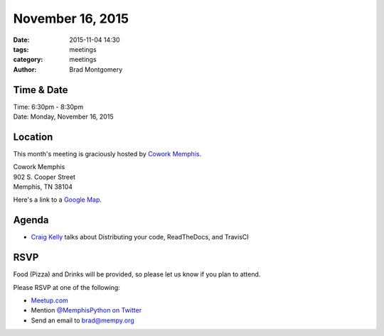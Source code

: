 November 16, 2015
#################

:date: 2015-11-04 14:30
:tags: meetings
:category: meetings
:author: Brad Montgomery


Time & Date
-----------

| Time: 6:30pm - 8:30pm
| Date: Monday, November 16, 2015


Location
--------

This month's meeting is graciously hosted by `Cowork Memphis <http://coworkmemphis.com/>`_.

| Cowork Memphis
| 902 S. Cooper Street
| Memphis, TN 38104

Here's a link to a `Google Map <http://goo.gl/1D8dbU>`_.


Agenda
------

* `Craig Kelly <https://twitter.com/binarydolphin>`_ talks about Distributing your code, ReadTheDocs, and TravisCI


RSVP
----

Food (Pizza) and Drinks will be provided, so please let us know if you plan to attend.

Please RSVP at one of the following:

* `Meetup.com <http://www.meetup.com/memphis-technology-user-groups/events/225809574/>`_
* Mention `@MemphisPython on Twitter <http://twitter.com/memphispython>`_
* Send an email to `brad@mempy.org <mailto:brad@mempy.org>`_
